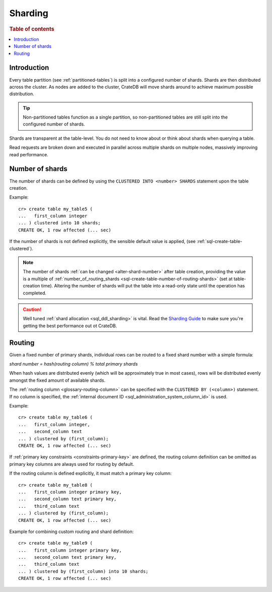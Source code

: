 .. _sql_ddl_sharding:

========
Sharding
========

.. rubric:: Table of contents

.. contents::
   :local:

Introduction
============

Every table partition (see :ref:`partitioned-tables`) is split into a
configured number of shards. Shards are then distributed across the cluster. As
nodes are added to the cluster, CrateDB will move shards around to achieve
maximum possible distribution.

.. TIP::

   Non-partitioned tables function as a single partition, so non-partitioned tables
   are still split into the configured number of shards.

Shards are transparent at the table-level. You do not need to know about or
think about shards when querying a table.

Read requests are broken down and executed in parallel across multiple shards
on multiple nodes, massively improving read performance.


.. _number-of-shards:

Number of shards
================

The number of shards can be defined by using the ``CLUSTERED INTO <number>
SHARDS`` statement upon the table creation.

Example::

    cr> create table my_table5 (
    ...   first_column integer
    ... ) clustered into 10 shards;
    CREATE OK, 1 row affected (... sec)

If the number of shards is not defined explicitly, the sensible default value
is applied, (see :ref:`sql-create-table-clustered`).

.. NOTE::

   The number of shards :ref:`can be changed <alter-shard-number>` after table
   creation, providing the value is a multiple of
   :ref:`number_of_routing_shards <sql-create-table-number-of-routing-shards>`
   (set at table-creation time). Altering the number of shards will put the
   table into a read-only state until the operation has completed.

.. CAUTION::

   Well tuned :ref:`shard allocation <sql_ddl_sharding>` is vital. Read the
   `Sharding Guide`_ to make sure you're getting the best performance out ot
   CrateDB.

.. _Sharding Guide: https://crate.io/docs/crate/howtos/en/latest/performance/sharding.html


.. _routing:

Routing
=======

Given a fixed number of primary shards, individual rows can be routed to a
fixed shard number with a simple formula:

*shard number = hash(routing column) % total primary shards*

When hash values are distributed evenly (which will be approximately true in
most cases), rows will be distributed evenly amongst the fixed amount of
available shards.

The :ref:`routing column <glossary-routing-column>` can be specified with the
``CLUSTERED BY (<column>)`` statement. If no column is specified, the
:ref:`internal document ID <sql_administration_system_column_id>` is used.

Example::

    cr> create table my_table6 (
    ...   first_column integer,
    ...   second_column text
    ... ) clustered by (first_column);
    CREATE OK, 1 row affected (... sec)


If :ref:`primary key constraints <constraints-primary-key>` are defined, the
routing column definition can be omitted as primary key columns are always used
for routing by default.

If the routing column is defined explicitly, it must match a primary key
column::

    cr> create table my_table8 (
    ...   first_column integer primary key,
    ...   second_column text primary key,
    ...   third_column text
    ... ) clustered by (first_column);
    CREATE OK, 1 row affected (... sec)

Example for combining custom routing and shard definition::

    cr> create table my_table9 (
    ...   first_column integer primary key,
    ...   second_column text primary key,
    ...   third_column text
    ... ) clustered by (first_column) into 10 shards;
    CREATE OK, 1 row affected (... sec)
